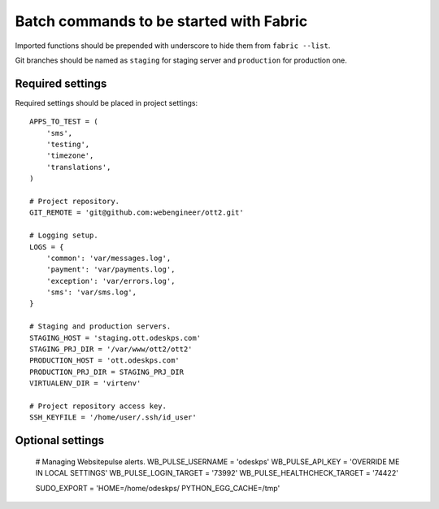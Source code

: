 ========================================
Batch commands to be started with Fabric
========================================

Imported functions should be prepended with underscore to hide them from
``fabric --list``.

Git branches should be named as ``staging`` for staging server and
``production`` for production one.

Required settings
-----------------

Required settings should be placed in project settings::

    APPS_TO_TEST = (
        'sms',
        'testing',
        'timezone',
        'translations',
    )

    # Project repository.
    GIT_REMOTE = 'git@github.com:webengineer/ott2.git'

    # Logging setup.
    LOGS = {
        'common': 'var/messages.log',
        'payment': 'var/payments.log',
        'exception': 'var/errors.log',
        'sms': 'var/sms.log',
    }

    # Staging and production servers.
    STAGING_HOST = 'staging.ott.odeskps.com'
    STAGING_PRJ_DIR = '/var/www/ott2/ott2'
    PRODUCTION_HOST = 'ott.odeskps.com'
    PRODUCTION_PRJ_DIR = STAGING_PRJ_DIR
    VIRTUALENV_DIR = 'virtenv'

    # Project repository access key.
    SSH_KEYFILE = '/home/user/.ssh/id_user'

Optional settings
-----------------

    # Managing Websitepulse alerts.
    WB_PULSE_USERNAME = 'odeskps'
    WB_PULSE_API_KEY = 'OVERRIDE ME IN LOCAL SETTINGS'
    WB_PULSE_LOGIN_TARGET = '73992'
    WB_PULSE_HEALTHCHECK_TARGET = '74422'

    SUDO_EXPORT = 'HOME=/home/odeskps/ PYTHON_EGG_CACHE=/tmp'
